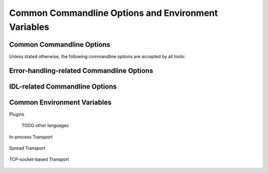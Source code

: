 .. _common:

======================================================
 Common Commandline Options and Environment Variables
======================================================

.. _common-options:

Common Commandline Options
==========================

.. program:: common

Unless stated otherwise, the following commandline options are
accepted by all tools:

.. option:: --version

   Print version information and exit.

.. option:: --help, -h

   Print this help and exit.

.. option:: --help-for THING

   Print help for :samp:`{THING}` and exit. This option can be
   specified multiple times.

   .. note::

      This option is only available in the Common Lisp implementation.

.. option:: --info-stream STREAM-NAME

   Stream to which information messages should be sent.  Allowed
   values for :samp:`{STREAM-NAME}`: ``stdout``, ``standard-output``,
   ``stderr``, ``error-output``, ``none``.  Default info stream is:
   ``error-output``

   .. note::

      This option is only available in the Common Lisp implementation.

.. option:: --log-level LEVEL

   Controls the amount of generated log output. Allowed values for
   :samp:`{LEVEL}`: ``off``, ``trace``, ``info``, ``warn`` and
   ``error``. Default log level is ``warn``.

   .. note::

      This option is only available in the Common Lisp implementation.

.. option:: --trace SPEC

   Trace specified things. This option can be supplied multiple times
   to trace multiple things. Each occurrence takes an individual
   :samp:`{SPEC}` which has to have one of the following forms:

   ``"PACKAGE"``

     Trace all functions in the package named :samp:`{PACKAGE}`.

     .. note::

        The double quotes and uppercase.

   ``FUNCTION-NAME``

     Trace the function named :samp:`{FUNCTION-NAME}`.

     .. note::

        No quotes, actual case of the function name.

   .. note::

      This option is only available in the Common Lisp implementation.

.. option:: --debug

   Enable debugging. This does the following things:

   * Set the log level such that debug output is emitted
   * Enable printing backtraces instead of just condition reports in
     case of unhandled error conditions
   * Optionally, application-specific debugging

   .. note::

      This option is only available in the Common Lisp implementation.

.. option:: --swank

   Start a `slime`_ listener. Swank will print the port it listens
   on. In addition, a file named :file:`./swank-port.txt` containing
   the port number is written.

   .. note::

      This option is only available in the Common Lisp implementation.

.. option:: --eval SEXP

   Evaluate :samp:`{SEXP}` as Lisp code. This option can be supplied
   multiple times. Code fragments are evaluated in the order in which
   they appear on the commandline.

   .. note::

      This option is only available in the Common Lisp implementation.

.. option:: --load FILE

   Load :samp:`{FILE}`. This option can be supplied multiple
   times. Files are loaded in the order in which they appear on the
   commandline.

   .. note::

      This option is only available in the Common Lisp implementation.

.. _error-options:

Error-handling-related Commandline Options
==========================================

.. option:: --on-error

   Specifies the high-level policy for handling errors. Possible
   policies are:

   abort

     Save and cleanup as much as possible, then terminate with
     unsuccessful result indication.

   continue

     Try to recover from errors and produce best-effort results.

     .. warning::

        This policy should only be used when the ongoing execution of
        some program is most important since it can lead to errors
        being overlooked.

   .. note::

      This option is only available in the Common Lisp implementation.

.. _idl-options:

IDL-related Commandline Options
===============================

.. option:: --idl-path DIRECTORIES, -I DIRECTORIES

   :samp:`{DIRECTORIES}` is a list of paths from which data
   definitions should be loaded. This option can be supplied multiple
   times.

   .. note::

      This option is only available in the Common Lisp implementation.

.. option:: --load-idl FILE-OR-GLOB-EXPRESSION, -l FILE-OR-GLOB-EXPRESSION

   Load data definition from :samp:`{FILE-OR-GLOB-EXPRESSION}`. If a
   glob expression is specified, in addition to the canonical globbing
   syntax, expressions of the form::

     SOMESTUFF/**/MORESTUFF

   can be used to search directories recursively. If the file
   designated by :samp:`{FILE-OR-GLOB-EXPRESSION}` depend on
   additional data definition files (i.e. contain ``import``
   statements), the list of directories supplied via the
   :option:`--idl-path` option is consulted to find these files. This
   option can be supplied multiple times.

   .. note::

      This option is only available in the Common Lisp implementation.

.. _common-environment-variables:

Common Environment Variables
============================

Plugins

  .. seealso::

     :ref:`specification-plugin`
        Details about :term:`plugins <plugin>`

  .. envvar:: RSB_PLUGINS_CPP_PATH

     A list of ``:``-separated directory names which should be
     searched to locate |project| :term:`plugins <plugin>`.

  .. envvar:: RSB_PLUGINS_CPP_LOAD

     A list of ``:``-separated :term:`plugin` names which should be
     loaded during |project| initialization.

  TODO other languages

In-process Transport

  .. seealso::

     :ref:`specification-inprocess`
        Details about the inprocess :term:`transport`

  .. envvar:: RSB_TRANSPORT_INPROCESS_ENABLED

     ``1``: Enable in-process :term:`transport` in this process;

     ``0``: Disable in-process :term:`transport` in this process.

Spread Transport

  .. seealso::

     :ref:`specification-spread`
        Details about the :term:`Spread` :term:`transport`

  .. envvar:: RSB_TRANSPORT_SPREAD_ENABLED

     ``1``: Enable :term:`Spread` :term:`transport` in this process.

     ``0``: Disable :term:`Spread` :term:`transport` in this process.

  .. envvar:: RSB_TRANSPORT_SPREAD_HOST

     Name or IP-address of the machine running the :term:`Spread
     daemon`.

     Allowed values: a hostname or IP-address.

  .. envvar:: RSB_TRANSPORT_SPREAD_PORT

     Port on which the :term:`Spread daemon` listens.

     Allowed values: a port number, i.e. an integer in the range [1,
     65535].

TCP-socket-based Transport

  .. seealso::

     :ref:`specification-socket`
        Details about the socket :term:`transport`

  .. envvar:: RSB_TRANSPORT_SOCKET_ENABLED

     ``1``: Enable TCP-socket-based :term:`transport` in this process.

     ``0``: Disable TCP-socket-based :term:`transport` in this
     process.

  .. envvar:: RSB_TRANSPORT_SOCKET_HOST

     Name or IP-address of the machine running the |project|
     TCP-socket-based server component.

     Allowed values: a hostname or IP-address.

  .. envvar:: RSB_TRANSPORT_SOCKET_PORT

     Port on which the |project| TCP-socket-based server component
     listens.

     Allowed values: a port number, i.e. an integer in the range [1,
     65535].

  .. envvar:: RSB_TRANSPORT_SOCKET_SERVER

     ``1``: This process should act as the |project| TCP-socket-based
     server component.

     ``0``: This process should connect to the TCP-socket-based
     server.

     ``auto``: This process should try to determine whether there
     already is a TCP-socket-based server for the configured host-port
     combination and act as a server or client accordingly.

  .. envvar:: RSB_TRANSPORT_SOCKET_TCPNODELAY

     ``1``: The ``TCP_NODELAY`` flag should be used to trade reduced
     latency for (potentially) decreased throughput.

     ``0``: The ``TCP_NODELAY`` flag should not be used.
